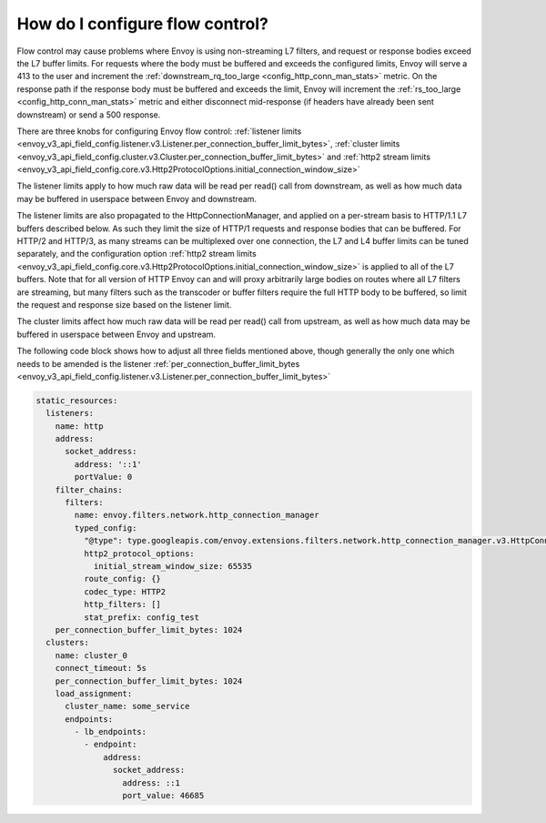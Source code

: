 .. _faq_flow_control:

How do I configure flow control?
================================

Flow control may cause problems where Envoy is using non-streaming L7 filters, and request or
response bodies exceed the L7 buffer limits. For requests where the body must be buffered and
exceeds the configured limits, Envoy will serve a 413 to the user and increment the
:ref:`downstream_rq_too_large <config_http_conn_man_stats>` metric. On the response path if the
response body must be buffered and exceeds the limit, Envoy will increment the
:ref:`rs_too_large <config_http_conn_man_stats>` metric and either disconnect mid-response
(if headers have already been sent downstream) or send a 500 response.

There are three knobs for configuring Envoy flow control:
:ref:`listener limits <envoy_v3_api_field_config.listener.v3.Listener.per_connection_buffer_limit_bytes>`,
:ref:`cluster limits <envoy_v3_api_field_config.cluster.v3.Cluster.per_connection_buffer_limit_bytes>` and
:ref:`http2 stream limits <envoy_v3_api_field_config.core.v3.Http2ProtocolOptions.initial_connection_window_size>`

The listener limits apply to how much raw data will be read per read() call from
downstream, as well as how much data may be buffered in userspace between Envoy
and downstream.

The listener limits are also propagated to the HttpConnectionManager, and applied on a per-stream
basis to HTTP/1.1 L7 buffers described below. As such they limit the size of HTTP/1 requests and
response bodies that can be buffered. For HTTP/2 and HTTP/3, as many streams can be multiplexed over one
connection, the L7 and L4 buffer limits can be tuned separately, and the configuration option
:ref:`http2 stream limits <envoy_v3_api_field_config.core.v3.Http2ProtocolOptions.initial_connection_window_size>`
is applied to all of the L7 buffers. Note that for all version of HTTP Envoy can and will proxy
arbitrarily large bodies on routes where all L7 filters are streaming, but many filters such as the transcoder
or buffer filters require the full HTTP body to
be buffered, so limit the request and response size based on the listener limit.

The cluster limits affect how much raw data will be read per read() call from upstream, as
well as how much data may be buffered in userspace between Envoy and upstream.

The following code block shows how to adjust all three fields mentioned above, though generally
the only one which needs to be amended is the listener
:ref:`per_connection_buffer_limit_bytes <envoy_v3_api_field_config.listener.v3.Listener.per_connection_buffer_limit_bytes>`

.. code-block:: yaml

  static_resources:
    listeners:
      name: http
      address:
        socket_address:
          address: '::1'
          portValue: 0
      filter_chains:
        filters:
          name: envoy.filters.network.http_connection_manager
          typed_config:
            "@type": type.googleapis.com/envoy.extensions.filters.network.http_connection_manager.v3.HttpConnectionManager
            http2_protocol_options:
              initial_stream_window_size: 65535
            route_config: {}
            codec_type: HTTP2
            http_filters: []
            stat_prefix: config_test
      per_connection_buffer_limit_bytes: 1024
    clusters:
      name: cluster_0
      connect_timeout: 5s
      per_connection_buffer_limit_bytes: 1024
      load_assignment:
        cluster_name: some_service
        endpoints:
          - lb_endpoints:
            - endpoint:
                address:
                  socket_address:
                    address: ::1
                    port_value: 46685
